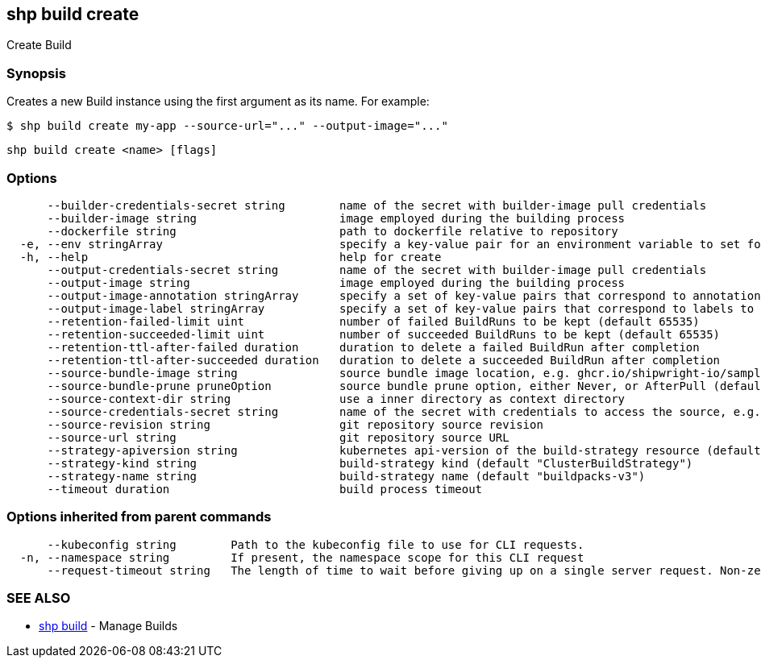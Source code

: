 == shp build create

Create Build

=== Synopsis

Creates a new Build instance using the first argument as its name. For example:

[,sh]
----
$ shp build create my-app --source-url="..." --output-image="..."
----

[,sh]
----
shp build create <name> [flags]
----

=== Options

----
      --builder-credentials-secret string        name of the secret with builder-image pull credentials
      --builder-image string                     image employed during the building process
      --dockerfile string                        path to dockerfile relative to repository
  -e, --env stringArray                          specify a key-value pair for an environment variable to set for the build container (default [])
  -h, --help                                     help for create
      --output-credentials-secret string         name of the secret with builder-image pull credentials
      --output-image string                      image employed during the building process
      --output-image-annotation stringArray      specify a set of key-value pairs that correspond to annotations to set on the output image (default [])
      --output-image-label stringArray           specify a set of key-value pairs that correspond to labels to set on the output image (default [])
      --retention-failed-limit uint              number of failed BuildRuns to be kept (default 65535)
      --retention-succeeded-limit uint           number of succeeded BuildRuns to be kept (default 65535)
      --retention-ttl-after-failed duration      duration to delete a failed BuildRun after completion
      --retention-ttl-after-succeeded duration   duration to delete a succeeded BuildRun after completion
      --source-bundle-image string               source bundle image location, e.g. ghcr.io/shipwright-io/sample-go/source-bundle:latest
      --source-bundle-prune pruneOption          source bundle prune option, either Never, or AfterPull (default Never)
      --source-context-dir string                use a inner directory as context directory
      --source-credentials-secret string         name of the secret with credentials to access the source, e.g. git or registry credentials
      --source-revision string                   git repository source revision
      --source-url string                        git repository source URL
      --strategy-apiversion string               kubernetes api-version of the build-strategy resource (default "v1alpha1")
      --strategy-kind string                     build-strategy kind (default "ClusterBuildStrategy")
      --strategy-name string                     build-strategy name (default "buildpacks-v3")
      --timeout duration                         build process timeout
----

=== Options inherited from parent commands

----
      --kubeconfig string        Path to the kubeconfig file to use for CLI requests.
  -n, --namespace string         If present, the namespace scope for this CLI request
      --request-timeout string   The length of time to wait before giving up on a single server request. Non-zero values should contain a corresponding time unit (e.g. 1s, 2m, 3h). A value of zero means don't timeout requests. (default "0")
----

=== SEE ALSO

* xref:shp_build.adoc[shp build]	 - Manage Builds
